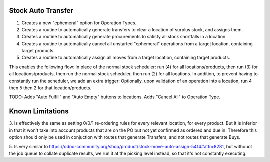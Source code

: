 ==============================
Stock Auto Transfer
==============================

1. Creates a new "ephemeral" option for Operation Types.  

2. Creates a routine to automatically generate transfers to clear a location of surplus stock, and assigns them.

3. Creates a routine to automatically generate procurements to satisfy all stock shortfalls in a location.

4. Creates a routine to automatically cancel all unstarted "ephemeral" operations from a target location, containing target products

5. Creates a routine to automatically assign all moves from a target location, containing target products.

This enables the following flow:
In place of the normal stock scheduler: run (4) for all locations/products, then run (3) for all locations/products, then run the normal stock scheduler, then run (2) for all locations.
In addition, to prevent having to constantly run the scheduler, we add an extra trigger:
Optionally, upon validation of an operation into a location, run 4 then 5 then 2 for that location/products.

TODO: Adds "Auto Fulfill" and "Auto Empty" buttons to locations.  Adds "Cancel All" to Operation Type.

==================
Known Limitations
==================

3. Is effectively the same as setting 0/0/1 re-ordering rules for every relevant location, for every product.  But it is inferior in that
it won't take into account products that are on the PO but not yet confirmed as ordered and due in.  Therefore this option should only be
used in conjuction with routes that generate Transfers, and not routes that generate Buys.

5. Is very similar to https://odoo-community.org/shop/product/stock-move-auto-assign-5414#attr=8281, but withouot the job queue to collate
duplicate results, we run it at the picking level instead, so that it's not constantly executing.
